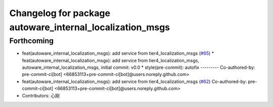 ^^^^^^^^^^^^^^^^^^^^^^^^^^^^^^^^^^^^^^^^^^^^^^^^^^^^^^^^^
Changelog for package autoware_internal_localization_msgs
^^^^^^^^^^^^^^^^^^^^^^^^^^^^^^^^^^^^^^^^^^^^^^^^^^^^^^^^^

Forthcoming
-----------
* feat(autoware_internal_localization_msgs): add service from tier4_localization_msgs (`#65 <https://github.com/autowarefoundation/autoware_internal_msgs/issues/65>`_)
  * feat(autoware_internal_localization_msgs): add service from tier4_localization_msgs, autoware_internal_localization_msgs, initial commit: v0.0
  * style(pre-commit): autofix
  ---------
  Co-authored-by: pre-commit-ci[bot] <66853113+pre-commit-ci[bot]@users.noreply.github.com>
* feat(autoware_internal_localization_msgs): add service from tier4_localization_msgs (`#62 <https://github.com/autowarefoundation/autoware_internal_msgs/issues/62>`_)
  Co-authored-by: pre-commit-ci[bot] <66853113+pre-commit-ci[bot]@users.noreply.github.com>
* Contributors: 心刚
